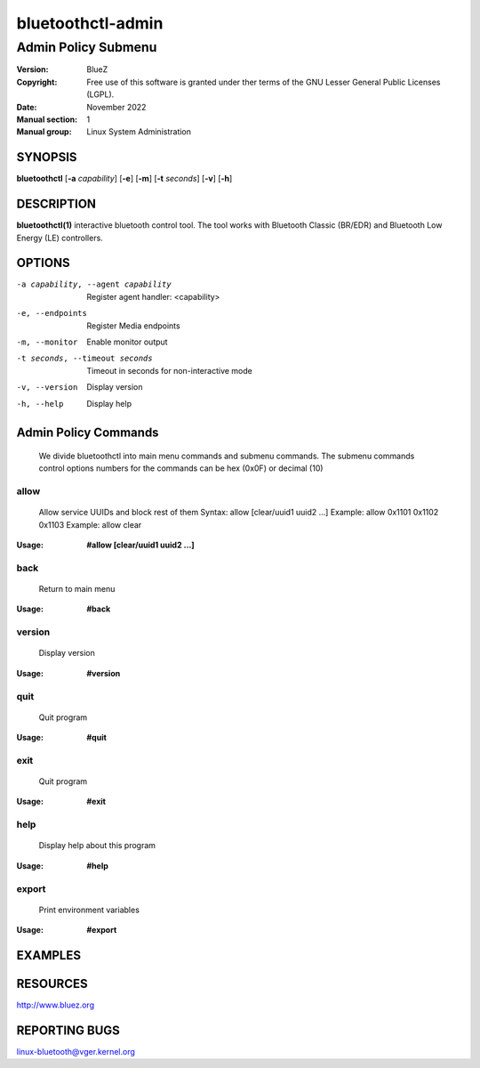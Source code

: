 ==================
bluetoothctl-admin
==================

--------------------
Admin Policy Submenu
--------------------

:Version: BlueZ
:Copyright: Free use of this software is granted under ther terms of the GNU
            Lesser General Public Licenses (LGPL).
:Date: November 2022
:Manual section: 1
:Manual group: Linux System Administration

SYNOPSIS
========

**bluetoothctl** [**-a** *capability*] [**-e**] [**-m**] [**-t** *seconds*] [**-v**] [**-h**]

DESCRIPTION
===========

**bluetoothctl(1)** interactive bluetooth control tool. The tool works with Bluetooth Classic (BR/EDR) and Bluetooth Low Energy (LE) controllers.

OPTIONS
=======

-a capability, --agent capability        Register agent handler: <capability>
-e, --endpoints                  Register Media endpoints
-m, --monitor                    Enable monitor output
-t seconds, --timeout seconds    Timeout in seconds for non-interactive mode
-v, --version       Display version
-h, --help          Display help

Admin Policy Commands
=====================
   We divide bluetoothctl into main menu commands and submenu commands. The submenu commands control options 
   numbers for the commands can be hex (0x0F) or decimal (10)
   
allow
-----
   Allow service UUIDs and block rest of them
   Syntax: allow [clear/uuid1 uuid2 ...]
   Example: allow 0x1101 0x1102 0x1103
   Example: allow clear

:Usage: **#allow [clear/uuid1 uuid2 ...]**

back
----
   Return to main menu 

:Usage: **#back**

version
-------
   Display version

:Usage: **#version**

quit
----
   Quit program

:Usage: **#quit**

exit
----
   Quit program

:Usage: **#exit**

help
----
   Display help about this program

:Usage: **#help**

export
------
   Print environment variables

:Usage: **#export**

EXAMPLES
========


RESOURCES
=========

http://www.bluez.org

REPORTING BUGS
==============

linux-bluetooth@vger.kernel.org
